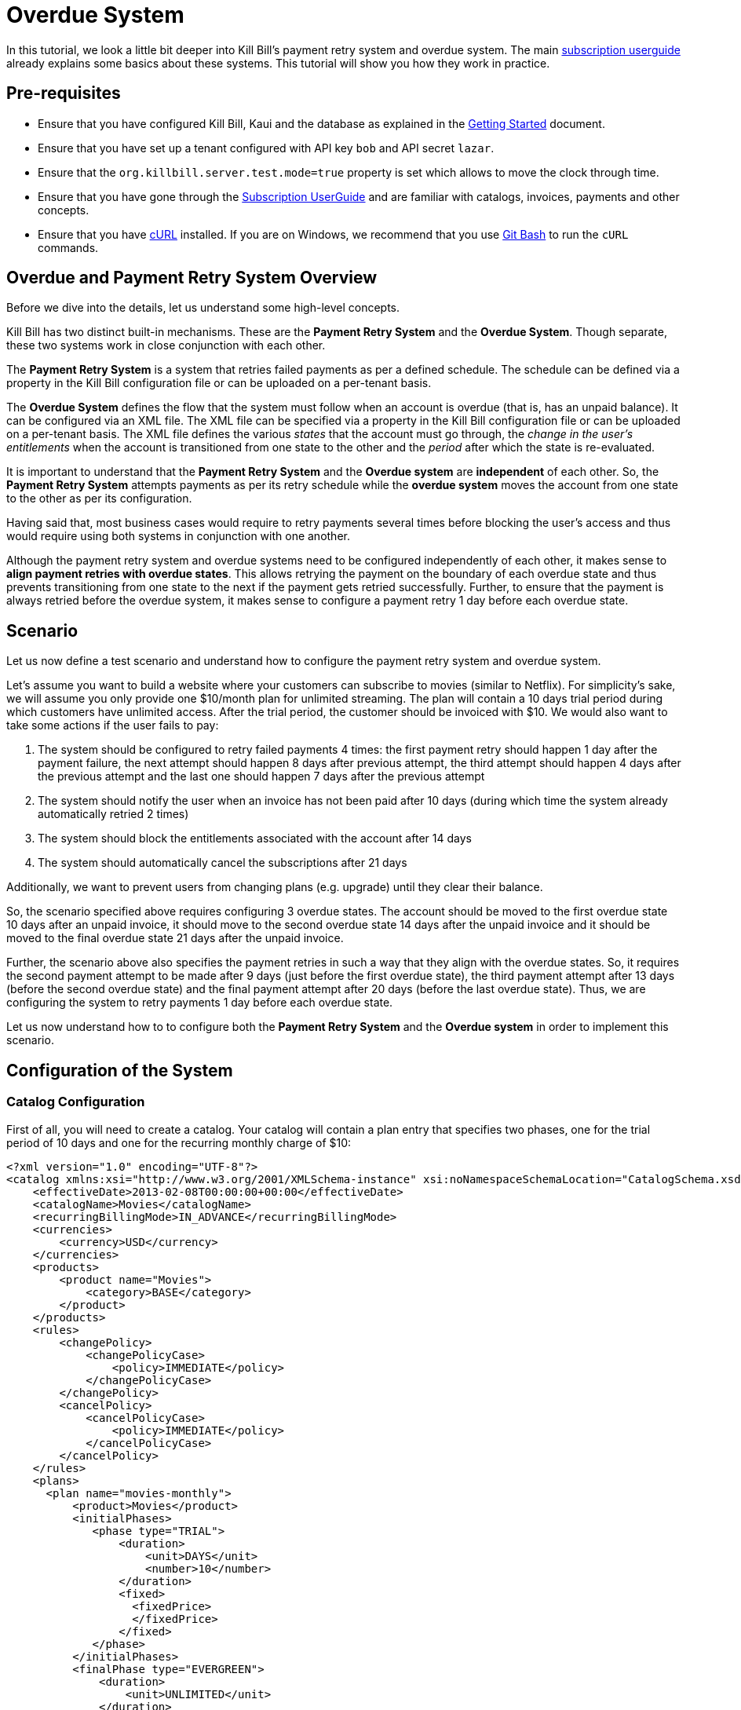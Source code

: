 = Overdue System

[[intro]]

In this tutorial, we look a little bit deeper into Kill Bill's payment retry system and overdue system. The main https://docs.killbill.io/latest/userguide_subscription.html[subscription userguide] already explains some basics about these systems. This tutorial will show you how they work in practice.

== Pre-requisites

* Ensure that you have configured Kill Bill, Kaui and the database as explained in the http://docs.killbill.io/latest/getting_started.html[Getting Started] document.
* Ensure that you have set up a tenant configured with API key `bob` and API secret `lazar`.
* Ensure that the `org.killbill.server.test.mode=true` property is set which allows to move the clock through time.
* Ensure that you have gone through the https://docs.killbill.io/latest/userguide_subscription.html[Subscription UserGuide] and are familiar with catalogs, invoices, payments and other concepts.
* Ensure that you have https://curl.haxx.se/[cURL] installed. If you are on Windows, we recommend that you use https://git-scm.com/download/win[Git Bash] to run the `cURL` commands.

== Overdue and Payment Retry System Overview

Before we dive into the details, let us understand some high-level concepts.

Kill Bill has two distinct built-in mechanisms. These are the *Payment Retry System* and the *Overdue System*. Though separate, these two systems work in close conjunction with each other.

The *Payment Retry System* is a system that retries failed payments as per a defined schedule. The schedule can be defined via a property in the Kill Bill configuration file or can be uploaded on a per-tenant basis.

The *Overdue System* defines the flow that the system must follow when an account is overdue (that is, has an unpaid balance). It can be configured via an XML file. The XML file can be specified via a property in the Kill Bill configuration file or can be uploaded on a per-tenant basis. The XML file defines the various _states_ that the account must go through, the _change in the user's entitlements_ when the account is transitioned from one state to the other and the _period_ after which the state is re-evaluated. 

It is important to understand that the *Payment Retry System* and the *Overdue system* are *independent* of each other. So, the *Payment Retry System* attempts payments as per its retry schedule while the *overdue system* moves the account from one state to the other as per its configuration.

Having said that, most business cases would require to retry payments several times before blocking the user's access and thus would require using both systems in conjunction with one another. 

Although the payment retry system and overdue systems need to be configured independently of each other, it makes sense to *align payment retries with overdue states*. This allows retrying the payment on the boundary of each overdue state and thus prevents transitioning from one state to the next if the payment gets retried successfully. Further, to ensure that the payment is always retried before the overdue system, it makes sense to configure a payment retry 1 day before each overdue state. 

== Scenario

Let us now define a test scenario and understand how to configure the payment retry system and overdue system.

Let's assume you want to build a website where your customers can subscribe to movies (similar to Netflix). For simplicity's sake, we will assume you only provide one $10/month plan for unlimited streaming. The plan will contain a 10 days trial period during which customers have unlimited access. After the trial period, the customer should be invoiced with $10. We would also want to take some actions if the user fails to pay:

1. The system should be configured to retry failed payments 4 times: the first payment retry should happen 1 day after the payment failure, the next attempt should happen 8 days after previous attempt, the third attempt should happen 4 days after the previous attempt and the last one should happen 7 days after the previous attempt
2. The system should notify the user when an invoice has not been paid after 10 days (during which time the system already automatically retried 2 times)
3. The system should block the entitlements associated with the account after 14 days
4. The system should automatically cancel the subscriptions after 21 days


Additionally, we want to prevent users from changing plans (e.g. upgrade) until they clear their balance.

So, the scenario specified above requires configuring 3 overdue states. The account should be moved to the first overdue state 10 days after an unpaid invoice, it should move to the second overdue state 14 days after the unpaid invoice and it should be moved to the final overdue state 21 days after the unpaid invoice. 

Further, the scenario above also specifies the payment retries in such a way that they align with the overdue states. So, it requires the second payment attempt to be made after 9 days (just before the first overdue state), the third payment attempt after 13 days (before the second overdue state) and the final payment attempt after 20 days (before the last overdue state). Thus, we are configuring the system to retry payments 1 day before each overdue state.

Let us now understand how to to configure both the *Payment Retry System* and the *Overdue system* in order to implement this scenario.

== Configuration of the System

=== Catalog Configuration

First of all, you will need to create a catalog. Your catalog will contain a plan entry that specifies two phases, one for the trial period of 10 days and one for the recurring monthly charge of $10:

[source,xml]
----
<?xml version="1.0" encoding="UTF-8"?>
<catalog xmlns:xsi="http://www.w3.org/2001/XMLSchema-instance" xsi:noNamespaceSchemaLocation="CatalogSchema.xsd ">
    <effectiveDate>2013-02-08T00:00:00+00:00</effectiveDate>
    <catalogName>Movies</catalogName>
    <recurringBillingMode>IN_ADVANCE</recurringBillingMode>
    <currencies>
        <currency>USD</currency>
    </currencies>
    <products>
        <product name="Movies">
            <category>BASE</category>
        </product>
    </products>
    <rules>
        <changePolicy>
            <changePolicyCase>
                <policy>IMMEDIATE</policy>
            </changePolicyCase>
        </changePolicy>
        <cancelPolicy>
            <cancelPolicyCase>
                <policy>IMMEDIATE</policy>
            </cancelPolicyCase>
        </cancelPolicy>
    </rules>
    <plans>
      <plan name="movies-monthly">
          <product>Movies</product>
          <initialPhases>
             <phase type="TRIAL">
                 <duration>
                     <unit>DAYS</unit>
                     <number>10</number>
                 </duration>
                 <fixed>
                   <fixedPrice>
                   </fixedPrice>                   
                 </fixed>
             </phase>
          </initialPhases>
          <finalPhase type="EVERGREEN">
              <duration>
                  <unit>UNLIMITED</unit>
              </duration>
              <recurring>
                  <billingPeriod>MONTHLY</billingPeriod>
                  <recurringPrice>
                      <price>
                          <currency>USD</currency>
                          <value>10.00</value>
                      </price>
                  </recurringPrice>
              </recurring>
          </finalPhase>
      </plan>
    </plans>
    <priceLists>
        <defaultPriceList name="DEFAULT">
            <plans>
                <plan>movies-monthly</plan>
            </plans>
        </defaultPriceList>
    </priceLists>
</catalog>
----

You can upload the catalog by hitting the following endpoint:

[source,bash]
----
curl -v \
-u 'admin:password' \
-H "X-Killbill-ApiKey: bob" \
-H "X-Killbill-ApiSecret: lazar" \
-H "Content-Type: text/xml" \
-H "X-Killbill-CreatedBy: stephane" \
-X POST \
-d @/VALID_PATH/catalog.xml \
"http://127.0.0.1:8080/1.0/kb/catalog/xml"
----

In order to understand more about catalogs, you can refer to the https://docs.killbill.io/latest/userguide_subscription.html#components-catalog[subscription billing] document.

=== Overdue configuration

Next, you need to define the overdue configuration XML file. 

==== Creating Overdue.xml file

Based on the scenario defined above, the overdue configuration will define the three states the account will go through:

1. The account will enter the `WARNING` state 10 days after the first unpaid invoice (Trial period will last for 10 days, after which a $10 invoice will be generated. 10 days after this (20 days after the subscription creation), the account needs to enter the `WARNING` state)
2. 4 days later, the account will move to the `BLOCKED` state
3. 7 days later, the account will move to the `CANCELLATION` state.

You can create an XML file corresponding to this overdue configuration as follows:

[source,xml]
----
<overdueConfig>
   <accountOverdueStates>
       <initialReevaluationInterval>
           <unit>DAYS</unit><number>10</number>
       </initialReevaluationInterval>
       <state name="CANCELLATION">
           <condition>
               <timeSinceEarliestUnpaidInvoiceEqualsOrExceeds>
                   <unit>DAYS</unit><number>21</number>
               </timeSinceEarliestUnpaidInvoiceEqualsOrExceeds>
           </condition>
           <externalMessage>Reached CANCELATION</externalMessage>
           <subscriptionCancellationPolicy>END_OF_TERM</subscriptionCancellationPolicy>
       </state>
       <state name="BLOCKED">
           <condition>
               <timeSinceEarliestUnpaidInvoiceEqualsOrExceeds>
                   <unit>DAYS</unit><number>14</number>
               </timeSinceEarliestUnpaidInvoiceEqualsOrExceeds>
           </condition>
           <externalMessage>Reached BLOCKED</externalMessage>
           <blockChanges>true</blockChanges>
           <disableEntitlementAndChangesBlocked>false</disableEntitlementAndChangesBlocked>
           <autoReevaluationInterval>
               <unit>DAYS</unit><number>7</number>
           </autoReevaluationInterval>
       </state>
       <state name="WARNING">
           <condition>
               <timeSinceEarliestUnpaidInvoiceEqualsOrExceeds>
                   <unit>DAYS</unit><number>10</number>
               </timeSinceEarliestUnpaidInvoiceEqualsOrExceeds>
           </condition>
           <externalMessage>Reached WARNING</externalMessage>
           <blockChanges>true</blockChanges>
           <disableEntitlementAndChangesBlocked>false</disableEntitlementAndChangesBlocked>
           <autoReevaluationInterval>
               <unit>DAYS</unit><number>4</number>
           </autoReevaluationInterval>
       </state>
   </accountOverdueStates>
</overdueConfig>
----

In more detail:

* `initialReevaluationInterval` is set to 10 (if no payment is posted, the overdue state is recomputed 10 days later to match `timeSinceEarliestUnpaidInvoiceEqualsOrExceeds`)
* `WARNING`:
** `timeSinceEarliestUnpaidInvoiceEqualsOrExceeds` is set to 10 days as specified by the scenario
** `blockChanges` is set to true to prevent users from changing plans
** `disableEntitlementAndChangesBlocked` is set to false, since we still want the user to have access to the service
** `autoReevaluationInterval` is set to 4 days to make sure that if there is no payment (which would trigger a re-evaluation of the overdue state), the state will be correctly recomputed and transition to `BLOCKED` 4 days later
* `BLOCKED`:
** `blockChanges` is set to true to prevent users from changing plans
** `timeSinceEarliestUnpaidInvoiceEqualsOrExceeds` is set to 14 days as specified by the scenario
** `disableEntitlementAndChangesBlocked` is also set to false. This configuration also has an impact on the billing so setting it to true would block the billing (and entitlement) from that date forward.
** `autoReevaluationInterval` is set to 8 days to make sure that if there is no payment (no overdue trigger), the state will be correctly recomputed and transition to `CANCELLATION` 8 days later
* `CANCELLATION`:
** `subscriptionCancellationPolicy` is set to `END_OF_TERM` to indicate that subscriptions should be cancelled in such a way that we do not generate credit for the account (no proration)

==== Some Important Notes

. The definition order of the states in the XML configuration file is important: You must have the first state at the bottom and then all the way up to the last state (as shown in our example).

. The overdue state names (`name` attribute of `state` tag) should not contain spaces. In case a space is specified in the state name, an error will occur while uploading the overdue XML file.

==== Uploading overdue configuration

This XML file can be specified as a property in the Kill Bill configuration file as follows:
[source,bash]
----
org.killbill.overdue.uri=file:///<path>/overdue.xml
----

Alternately, you can upload the overdue configuration on a per-tenant basis by hitting the following endpoint:

[source,bash]
----
curl -v \
-u 'admin:password' \
-H "X-Killbill-ApiKey: bob" \
-H "X-Killbill-ApiSecret: lazar" \
-H "Content-Type: text/xml" \
-H "X-Killbill-CreatedBy: stephane" \
-X POST \
-d @/VALID_PATH/overdue.xml \
"http://127.0.0.1:8080/1.0/kb/overdue/xml"
----


=== Payment Retries System Configuration

The scenario defined above also requires the payments to be attempted 4 times with a gap of 1,8, 4 and 7 days between attempts. Thus, the payment retry system needs to be configured as per this schedule. 


The payment retry schedule can be configured as a property in the Kill Bill configuration file as follows:
[source,bash]
----
org.killbill.payment.retry.days=1,8,4,7
----

Alternately, you can upload the payment retry schedule on a per-tenant basis by hitting the following endpoint:

[source,bash]
----
curl -v \
-u admin:password \
-H "X-Killbill-ApiKey: bob" \
-H 'X-Killbill-ApiSecret: lazar' \
-H "Content-Type: text/plain" \
-H 'X-Killbill-CreatedBy: stephane' \
-X POST \
--data-binary '{"org.killbill.payment.retry.days":"1,8,4,7"}' \
"http://127.0.0.1:8080/1.0/kb/tenants/uploadPerTenantConfig"
----

Additionally, if you need more granularity in how you want to retry payments, you can implement your own logic in a https://docs.killbill.io/latest/payment_control_plugin.html[Payment Control Plugin] (which goes beyond the scope of this tutorial).

[[customers]]
== Some Customer Flows

Let us now take a look at some typical customer flows and understand how the payment retry system and overdue system will function. 

=== Flow 1 - Good Customer, No issue with payment

Let us first understand what happens when there is no issue with the payment:

image:https://github.com/killbill/killbill-docs/raw/v3/userguide/assets/img/overdue/overdue-flow1.png[align=center]

Immediately after the customer subscribes, a $0 invoice is created to indicate the customer is in TRIAL. 10 days later, the customer moves out of TRIAL and the system generates a $10 invoice for the month. At this point, the system attempts to make a payment which is successful. 

So, in this case, the payment retry system *DOES NOT* kick-in.


=== Flow 2 - Good Customer, fixes payment issue during retry flow

Next, suppose the customer's credit card does not have enough funds to cover the payment initially but the customer fixes this issue later on:

image:https://github.com/killbill/killbill-docs/raw/v3/userguide/assets/img/overdue/overdue-flow2.png[align=center]

As before, the system attempts a payment after the trial period. Since this payment fails, the payment retry system is activated. It retries a payment *1* day later (on `2021-08-07`). The customer then fixes his/her credit card issue on `2021-08-09`. The payment retry system which is scheduled to run again *8* days later runs on `2021-08-15`. At this point, the payment is successful, so no more payments are attempted.

=== Flow 3 - Good Customer, fixes payment issue during overdue flow

In the next scenario, let us see what happens when the customer fixes his/her credit card issue after the overdue flow has kicked in:

image:https://github.com/killbill/killbill-docs/raw/v3/userguide/assets/img/overdue/overdue-flow3.png[align=center]

As before, the system attempts a payment after the trial period which fails. The payment retry system then attempts the payment after *1* day(on `2021-08-07`) and again after *8* days(on `2021-08-15`). On `2021-08-16`, 10 days have elapsed since the first unpaid invoice. So, the overdue system is activated which moves the account to the `WARNING` state. The customer then fixes his/her credit card issue on `2021-08-18`.The payment retry system (which has already made *2* payment attempts), is scheduled to make the third payment attempt *4* days after the previous payment attempt. The previous payment attempt was on `2021-08-15` so the payment retry system attempts a payment on `2021-08-19`. Since the payment issue is now fixed, the payment is successful. So, the account is moved back to the `CLEAR` state.

=== Flow 4 - Bad Customer, does not fix payment issue

Let us now consider what happens when the customer is a bad customer and does not fix the payment issue:

image:https://github.com/killbill/killbill-docs/raw/v3/userguide/assets/img/overdue/overdue-flow4.png[align=center]

As in the case of the previous flow, the payment retry system retries the payment two times on `2021-08-07` and on `2021-08-15` after which the Overdue flow then kicks in and moves the account to the `WARNING` state on `2021-08-16`. The payment retry system makes the the third payment attempt on `2021-08-19` which fails. The Overdue system (which is configured to run *4* days after the previous run) runs on `2021-08-20` and moves the account to the `BLOCKED` state. Since the customer does not fix the payment issue, the payment fails when the payment retry system attempt it the fourth time on `2021-08-26`. The Overdue system is configured to run one more time after *7* day after the previous run. Since the Overdue system was previously run on `2021-08-20`, it runs on `2021-08-27` and moves the account to the `CANCELLATION` state. 

[[testing]]
== Configuring the Payment Test Plugin

In order to test the system, one must be able to make payments fail. For that purpose, we have created a https://github.com/killbill/killbill-payment-test-plugin[payment test plugin] that can be configured through an api  call to make payments fail. 

The plugin can be installed using any of the methods specified in the https://docs.killbill.io/latest/plugin_development.html#_plugin_installation[plugin installation instructions].

For example, to install the plugin via https://github.com/killbill/killbill-cloud/tree/master/kpm[kpm], you need to run the following command:

[source,bash]
----
kpm install_java_plugin 'payment-test' --destination="<path_to_install_plugin>"
----

== Testing the System

Now that we have everything ready, we can test the system. We will be simulating the following flow:

image:https://github.com/killbill/killbill-docs/raw/v3/userguide/assets/img/overdue/overdue-test-flow.png[align=center]

So, we will be doing the following:

* Create an account
* Add default payment matching our test payment plugin
* Create a subscription
* Move the clock after the trial and observe first successful payment
* Configure payment plugin to fail payments
* Move the clock a month later and observe first failed payment
* Move clock +1 day and observe first payment retry
* Move clock +8 day and observe second payment retry
* Move clock +1 day and first overdue state `WARNING`
* Move clock +3 day and observe third payment retry
* Move clock +1 day and observe second overdue state `BLOCKED`
* Move clock +1 day and configure payment plugin to succeed
* Move clock +5 day (7 days from last payment attempt) and observe fourth payment retry which is successful

*Notes:*

. For simplicity, we are using dates (e.g `2021-01-10`) when manipulating the Kill Bill clock instead of fully qualified datetimes (`2021-01-10T01:43:23.000Z`). Passing such a date will end up moving the Kill Bill clock to a given point in time and that point in time may end up before the exact time of the event we are trying to trigger. In such a case, retry moving the clock by one day and that should trigger it. An alternative is to specify the exact datetime when moving the clock. This would require retrieving the account object and obtaining the `reference_time` field from it to know the exact date time.

. As you proceed with the steps below, you can verify each step by viewing the account in Kaui. The main account screen includes an `OVERDUE STATUS` field in the `Billing Info` section. The `payment` and `invoices` tab include information about payments and invoices. The `Timeline` tab within the account screen includes information about payment retries.  

[start = 1]
. Start Kill Bill Ensure either on https://docs.killbill.io/latest/getting_started.html#_aws_one_click[AWS], https://docs.killbill.io/latest/getting_started.html#_docker[Docker], https://docs.killbill.io/latest/getting_started.html#_tomcat[Tomcat] or  https://docs.killbill.io/latest/development.html#_running_the_application[standalone] mode.

. Set the date to `2021-07-26` (This is not mandatory, but would make the flow in sync with the diagram above):
[source,bash]
curl -v \
-u admin:password \
-H "X-Killbill-ApiKey: bob" \
-H "X-Killbill-ApiSecret: lazar" \
-H "Content-Type: application/json" \
-H 'X-Killbill-CreatedBy: demo' \
-X POST \
"http://127.0.0.1:8080/1.0/kb/test/clock?requestedDate=2021-07-26"

[start = 3]
. Create your account:

[source,bash]
----
curl -v \
-u admin:password \
-H "X-Killbill-ApiKey: bob" \
-H "X-Killbill-ApiSecret: lazar" \
-H "Content-Type: application/json" \
-H "X-Killbill-CreatedBy: demo" \
-X POST \
--data-binary '{"name":"Arthur","email":"arthur@laposte.fr","externalKey":"arthur","currency":"USD"}' \
"http://127.0.0.1:8080/1.0/kb/accounts"
----

[start = 4]
. Add the payment method (assuming `60035793-cbe5-472a-8bd8-3c67cc3beaf4` is the accountId):

[source,bash]
----
curl -v \
-u admin:password \
-H "X-Killbill-ApiKey: bob" \
-H "X-Killbill-ApiSecret: lazar" \
-H "Content-Type: application/json" \
-H "X-Killbill-CreatedBy: demo" \
-X POST \
--data-binary '{"pluginName":"killbill-payment-test","pluginInfo":{}}' \
"http://127.0.0.1:8080/1.0/kb/accounts/60035793-cbe5-472a-8bd8-3c67cc3beaf4/paymentMethods?isDefault=true"
----


[start = 5]
. Create a subscription and verify that a $0 invoice is generated:

[source,bash]
----
curl -v \
-u admin:password \
-H "X-Killbill-ApiKey: bob" \
-H "X-Killbill-ApiSecret: lazar" \
-H "Content-Type: application/json" \
-H "X-Killbill-CreatedBy: demo" \
-X POST \
--data-binary '{"accountId":"60035793-cbe5-472a-8bd8-3c67cc3beaf4","externalKey":"s1_arthur","productName":"Movies","productCategory":"BASE","billingPeriod":"MONTHLY","priceList":"DEFAULT"}' \
"http://127.0.0.1:8080/1.0/kb/subscriptions"
----
 
[start = 6]
. Move the clock to reach end of trial (`2021-08-06`) and see first payment:

[source,bash]
----
curl -v \
-u admin:password \
-H "X-Killbill-ApiKey: bob" \
-H "X-Killbill-ApiSecret: lazar" \
-H "Content-Type: application/json" \
-H 'X-Killbill-CreatedBy: demo' \
-X POST \
"http://127.0.0.1:8080/1.0/kb/test/clock?requestedDate=2021-08-06"
----

[start = 7]
. Configure payment plugin to fail subsequent payments (You can then refer to the  https://github.com/killbill/killbill-payment-test-plugin#global-state-configuration[Payment Test Plugin Global State Configuration] to understand this better).

[source,bash]
----
curl -v \
-u'admin:password' \
-H "X-Killbill-ApiKey: bob" \
-H "X-Killbill-ApiSecret: lazar" \
-H "Content-Type: application/json" \
-H 'X-Killbill-CreatedBy: demo' \
-X POST \
--data-binary '{"CONFIGURE_ACTION":"ACTION_RETURN_PLUGIN_STATUS_ERROR", "METHODS":"purchasePayment"}' \
 -v 'http://127.0.0.1:8080/plugins/killbill-payment-test/configure'
----

[start = 8]
. Move the clock to the next month (`2021-09-06`) and observe first failed payment:


[source,bash]
----
curl -v \
-u admin:password \
-H "X-Killbill-ApiKey: bob" \
-H "X-Killbill-ApiSecret: lazar" \
-H "Content-Type: application/json" \
-H 'X-Killbill-CreatedBy: demo' \
-X POST \
"http://127.0.0.1:8080/1.0/kb/test/clock?requestedDate=2021-09-06"
----

[start = 9]
. Move clock +1 day (`2021-09-07`) and observe first payment retry:

[source,bash]
----
curl -v \
-u admin:password \
-H "X-Killbill-ApiKey: bob" \
-H "X-Killbill-ApiSecret: lazar" \
-H "Content-Type: application/json" \
-H 'X-Killbill-CreatedBy: demo' \
-X POST \
"http://127.0.0.1:8080/1.0/kb/test/clock?requestedDate=2021-09-07"
----

[start = 10]
. Move clock +8 day (`2021-09-15`) and observe second payment retry. 

. Move clock +1 day (`2021-09-16`) and verify that the account is in `WARNING` status.

. Move clock +3 day (`2021-09-19`) and observe third payment retry. 

. Move clock +1 day (`2021-09-20`) and verify that the account is in `BLOCKED` status.

. Move clock +1 day (`2021-09-21`) and configure the payment plugin to succeed:
[source,bash]
----
curl -v \
-u'admin:password' \
-H "X-Killbill-ApiKey: bob" \
-H 'X-Killbill-ApiSecret: lazar' \
-H "Content-Type: application/json" \
-H 'X-Killbill-CreatedBy: demo' \
-X POST \
--data-binary '{"CONFIGURE_ACTION":"ACTION_CLEAR"}' \
 -v 'http://127.0.0.1:8080/plugins/killbill-payment-test/configure'
----

[start = 15]
. Move clock +5 day (`2021-09-26`) and observe the final payment retry. Verify that the payment is successful and the account is moved to the `GOOD` status.

==  Default Payment Retry Schedule and Overdue Configuration

Even if the payment retry schedule is not configured explicitly, there is a default schedule of `8,8,8`. This means that a first retry would happen 8 days after the initial failure, and then if the first retry attempt failed, another attempt would be scheduled 8 days later and then finally a last one 8 days after that. 

If the overdue XML is not configured explicitly, there is a default overdue XML as specified https://github.com/killbill/killbill/blob/29762c013855f7e105861eecd6d5cb393ef98cb8/overdue/src/main/resources/NoOverdueConfig.xml[here]. However, this does not do anything. So, even if a user has unpaid invoices, the user's account will not be overdue.

== More about overdue.xml

Earlier, we have taken a look at a basic overdue configuration file. This section provides more details about the contents of this file.

=== Overdue state Information

At its core, the overdue configuration file contains a list of the various states that a customer's account may go through if the customer does not pay. Each state includes the information listed in the table below.

[cols="a,a,a,a"]
[width=75%]
|===
| *Information*   |*Type*   |*Description* |*Example*  
//----------------------
|name   |Attribute on `state` tag   |Name given to the state | 
[source, xml]
<state name="WARNING">  
|condition     |Tag within `state` |Specifies the condition to be evaluated. The account will enter this overdue state only if the condition evaluates to true.  | See <<Overdue Conditions>>
|externalMessage   |Tag within `state`    |Optional message which can be retrieved by plugins listening to overdue events, and displayed to the user. Any String value can be specified  |
[source, xml]
<externalMessage>
Reached WARNING
</externalMessage>
|subscriptionCancellation + 
Policy   |Tag within `state`|Specifies whether or not to cancel the subscriptions associated with the account (and the cancellation policy that should be used) when this overdue state is reached. Possible values are `NONE`, `IMMEDIATE`, `END_OF_TERM`)     |
[source, xml]
<subscriptionCancellationPolicy>
END_OF_TERM
</subscriptionCancellationPolicy>`
|blockChanges   |Tag within `state`|Specifies whether the customer is allowed to make any plan change on the subscriptions when this overdue state is reached. A true/false value needs to be specified. |
[source, xml]
<blockChanges>
true
</blockChanges>
|disableEntitlement + 
AndChangesBlocked  |Tag within `state`|Specifies whether the subscriptions should be paused (which means entitlement and billing will be disabled and changes will be blocked) when this overdue state is reached. A true/false value needs to be specified.    |
[source, xml]
<disableEntitlementAndChangesBlocked>
true
</disableEntitlementAndChangesBlocked>
|autoReevaluation + 
Interval   |Tag within `state`   |Specifies the duration after which the overdue state should be reevaluated. The duration needs to be specified with a `unit` (one of `DAYS`, `WEEKS`, `MONTHS`, `YEARS`, `UNLIMITED`) and an integer value. 
|
[source, xml]
<autoReevaluationInterval>
<unit>DAYS</unit>
<number>4</number>
</autoReevaluationInterval>
|isClearState   |Tag within `state`   |Specifies whether the current state is a clear state. A true/false value needs to be specified. |
[source, xml]
<isClearState>true</isClearState>
|===

=== Overdue Conditions

The following table lists the various overdue conditions. Note that it is also possible to combine multiple conditions in which case _ALL_ the specified conditions need to evaluate to true for the account to enter the particular overdue state.

[cols="a,a,a"]

|===
|*Condition*   |*Description* |*Example*
//-------------
|numberOfUnpaid + 
InvoicesEqualsOrExceeds   |Specifies that the overdue flow should kick in when the number of unpaid invoices equals or exceeds the specified value. An integer value needs to be specified.|  
[source, xml]
<condition>
<numberOfUnpaidInvoicesEqualsOrExceeds>2
</numberOfUnpaidInvoicesEqualsOrExceeds>
</condition>
|totalUnpaidInvoice + 
BalanceEqualsOrExceeds   | Specifies that the overdue flow should kick in when the total unpaid invoice balance equals or exceeds the specified value. A decimal value needs to be specified.  |
[source, xml]
<condition> 
  <totalUnpaidInvoiceBalanceEqualsOrExceeds>1.00
   </totalUnpaidInvoiceBalanceEqualsOrExceeds>
</condition> 
|timeSinceEarliestUnpaid + 
InvoiceEqualsOrExceeds   |Specifies that the overdue flow should kick in when the specified duration has elapsed since the last unpaid invoice. The duration needs to be specified with a `unit` (one of `DAYS`, `WEEKS`, `MONTHS`, `YEARS`, `UNLIMITED`) and an integer value  | 
[source, xml]
<condition>
  <timeSinceEarliestUnpaidInvoiceEqualsOrExceeds>
    <unit>DAYS</unit>
    <number>10</number>
  </timeSinceEarliestUnpaidInvoiceEqualsOrExceeds>
</condition>
|controlTagInclusion   |Specifies that the overdue flow should kick in when the account is tagged with the specified control tag. | 
[source, xml]
<condition>
  <controlTagInclusion>TEST
  </controlTagInclusion>
</condition>
|controlTagExclusion   |Specifies that the overdue flow should kick in when the account is NOT tagged with the specified control tag. |
[source, xml]
<condition>
  <controlTagExclusion>TEST
  </controlTagExclusion>
</condition>
|===

=== Other Important Tags

* `initialReevaluationInterval` - Top level tag. Specifies the duration after which the overdue system should first kick in. The duration needs to be specified with a `unit` (one of `DAYS`, `WEEKS`, `MONTHS`, `YEARS`, `UNLIMITED`) and an integer value. 

Example:

[source,xml]
<initialReevaluationInterval>
  <unit>DAYS</unit>
  <number>5</number>
</initialReevaluationInterval>

=== Some Sample Overdue Configurations

The following are some sample `overdue.xml` files:

* https://github.com/killbill/killbill-docs/tree/9ada1c053cb4e3dae9ded7f8b2bb311fff59375e/overdue-configurations/overdueWithNumberOfUnpaidInvoicesCondition.xml[overdueWithNumberOfUnpaidInvoicesCondition.xml]

* https://github.com/killbill/killbill-docs/tree/9ada1c053cb4e3dae9ded7f8b2bb311fff59375e/overdue-configurations/overdueWithTotalUnpaidInvoiceBalanceCondition.xml[overdueWithTotalUnpaidInvoiceBalanceCondition.xml]

* https://github.com/killbill/killbill-docs/tree/9ada1c053cb4e3dae9ded7f8b2bb311fff59375e/overdue-configurations/overdueWithControlTag.xml[overdueWithControlTag.xml]

* https://github.com/killbill/killbill-docs/tree/9ada1c053cb4e3dae9ded7f8b2bb311fff59375e/overdue-configurations/overdueWithExclusionControlTag.xml[overdueWithExclusionControlTag.xml]

* https://github.com/killbill/killbill-docs/tree/9ada1c053cb4e3dae9ded7f8b2bb311fff59375e/overdue-configurations/overdueWithMultipleConditions.xml[overdueWithMultipleConditions.xml]

=== Overdue.xml validation

The `overdue.xml` file can be validated using the `overdue.xsd` file available https://docs.killbill.io/latest/overdue.xsd[here].


[[platform_use]]
== Use of the Platform

=== Use of the APIs

When a customer attempts to use the service, the web site *could* verify if the customer is entitled to receive the service:

1. It should first retrieve the overdue status (at the account level) using the `GET /1.0/kb/accounts/{accountId}/overdue` api
2. It should then retrieve the subscriptions associated with the account `GET /1.0/kb/accounts/{accountId}/bundles` (or if the subscriptionId was cached it could use `GET /1.0/kb/subscriptions/{subscriptionId}`) to verify the individual subscriptions status

The endpoint `GET /1.0/kb/accounts/{accountId}/overdue` will return the following json:

[source,json]
----
{
  "blockChanges": true,
  "clearState": false,
  "daysBetweenPaymentRetries": 1,
  "disableEntitlementAndChangesBlocked": false,
  "externalMessage": "Reached WARNING",
  "name": "WARNING",
  "reevaluationIntervalDays": 4
}
----

If the `disableEntitlementAndChangesBlocked` is set to true, it means that the customer is not entitled to the service associated to any subscriptions.

Note that retrieving subscriptions through the `GET /1.0/kb/subscriptions/{subscriptionId}` will not directly indicate the overdue status, and so both calls must be made to have a complete picture of the entitlement when the overdue system has been configured.

When retrieving entitlement/overdue status, the web site could be implemented to take all kinds of actions such as displaying warning message, degrading experience, emailing customer, ...

=== Custom Plugins

In the previous section, we discussed a possible implementation where the web site queries the billing system to figure out the entitlement story attached to a customer (when he logs-in for instance). Another pattern is to create a custom notification plugin that will listen to `Overdue` events and take appropriate action. The plugin would need to handle the `OVERDUE_CHANGE` event. 

We have a https://docs.killbill.io/latest/notification_plugin.html[tutorial] that demonstrates how to create a notification plugin in Java. We also have a sample https://github.com/killbill/killbill-hello-world-ruby-plugin/blob/master/lib/helloworld/user_listener.rb[Ruby notification plugin] that can be used to create a notification plugin in Ruby.

Such plugins can be used for the following purpose:

* Email/Notify user about the new state (We already have a Java  https://github.com/killbill/killbill-email-notifications-plugin[email notification plugin] which can be extended to handle `OVERDUE_CHANGE` events)
* Take action to modify the experience (based on the state name): for instance to degrade the service, modify the login flow to prompt for payment, ...

== Additional Resources

* https://docs.killbill.io/latest/userguide_subscription.html[Subscription Billing User Guide]
* https://docs.killbill.io/latest/userguide_configuration.html[Kill Bill Configuration Guide]
